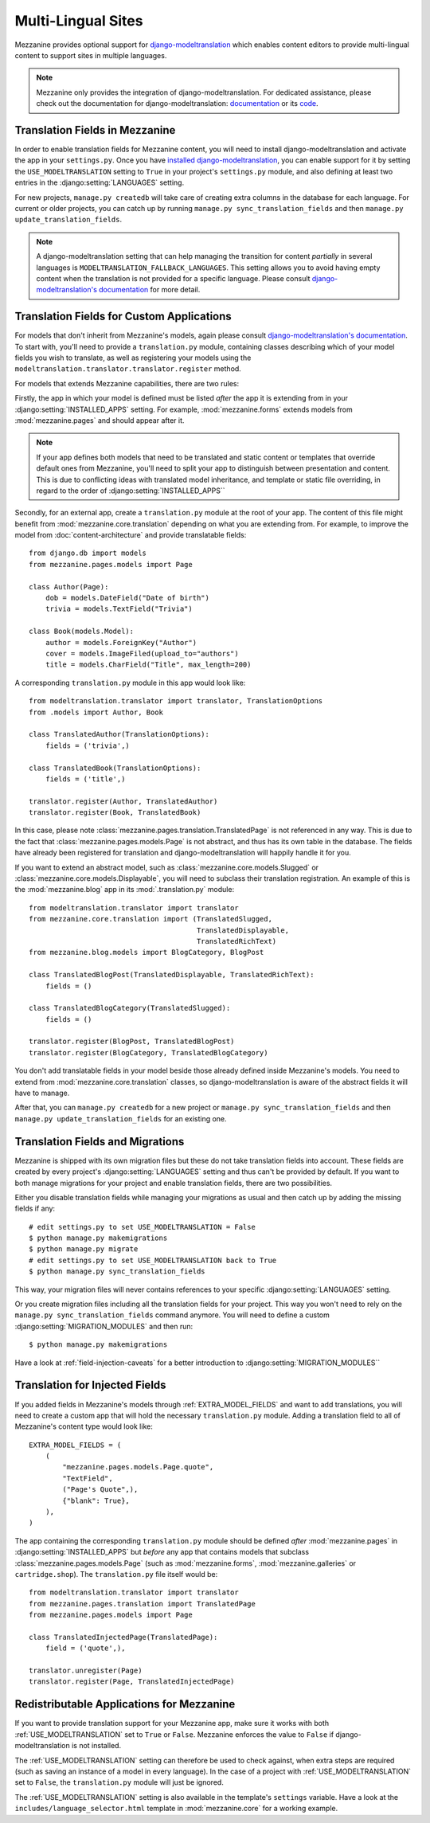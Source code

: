 ===================
Multi-Lingual Sites
===================

Mezzanine provides optional support for `django-modeltranslation
<https://readthedocs.org/projects/django-modeltranslation/>`_ which
enables content editors to provide multi-lingual content to support
sites in multiple languages.

.. note::
    Mezzanine only provides the integration of django-modeltranslation.
    For dedicated assistance, please check out the documentation for
    django-modeltranslation: `documentation
    <https://readthedocs.org/projects/django-modeltranslation/>`_ or
    its `code <https://github.com/deschler/django-modeltranslation>`_.

Translation Fields in Mezzanine
===============================

In order to enable translation fields for Mezzanine content, you will
need to install django-modeltranslation and activate the app in your
``settings.py``. Once you have `installed django-modeltranslation
<http://django-modeltranslation.readthedocs.org/en/latest/installation.html>`_,
you can enable support for it by setting the ``USE_MODELTRANSLATION``
setting to ``True`` in your project's ``settings.py`` module, and
also defining at least two entries in the :django:setting:`LANGUAGES` setting.

For new projects, ``manage.py createdb`` will take care of creating
extra columns in the database for each language. For current or
older projects, you can catch up by running
``manage.py sync_translation_fields`` and then
``manage.py update_translation_fields``.

.. note::
    A django-modeltranslation setting that can help managing the
    transition for content *partially* in several languages is
    ``MODELTRANSLATION_FALLBACK_LANGUAGES``.  This setting allows you
    to avoid having empty content when the translation is not provided
    for a specific language. Please consult `django-modeltranslation's
    documentation
    <http://django-modeltranslation.readthedocs.org/en/latest/usage.html#fallback-languages>`_
    for more detail.

Translation Fields for Custom Applications
==========================================

For models that don't inherit from Mezzanine's models, again please consult
`django-modeltranslation's documentation
<http://django-modeltranslation.readthedocs.org/en/latest/registration.html>`_.
To start with, you'll need to provide a ``translation.py`` module,
containing classes describing which of your model fields you wish to
translate, as well as registering your models using the
``modeltranslation.translator.translator.register`` method.

For models that extends Mezzanine capabilities, there are two rules:

Firstly, the app in which your model is defined must be listed *after*
the app it is extending from in your :django:setting:`INSTALLED_APPS`
setting. For example, :mod:`mezzanine.forms` extends models from
:mod:`mezzanine.pages` and should appear after it.

.. note::
    If your app defines both models that need to be translated and
    static content or templates that override default ones from
    Mezzanine, you'll need to split your app to distinguish
    between presentation and content. This is due to conflicting
    ideas with translated model inheritance, and template or static
    file overriding, in regard to the order of :django:setting:`INSTALLED_APPS``

Secondly, for an external app, create a ``translation.py`` module
at the root of your app. The content of this file might benefit
from :mod:`mezzanine.core.translation` depending on what you are
extending from. For example, to improve the model from
:doc:`content-architecture` and provide translatable fields::

    from django.db import models
    from mezzanine.pages.models import Page

    class Author(Page):
        dob = models.DateField("Date of birth")
        trivia = models.TextField("Trivia")

    class Book(models.Model):
        author = models.ForeignKey("Author")
        cover = models.ImageFiled(upload_to="authors")
        title = models.CharField("Title", max_length=200)

A corresponding ``translation.py`` module in this app would look like::

    from modeltranslation.translator import translator, TranslationOptions
    from .models import Author, Book

    class TranslatedAuthor(TranslationOptions):
        fields = ('trivia',)

    class TranslatedBook(TranslationOptions):
        fields = ('title',)

    translator.register(Author, TranslatedAuthor)
    translator.register(Book, TranslatedBook)

In this case, please note :class:`mezzanine.pages.translation.TranslatedPage`
is not referenced in any way. This is due to the fact that
:class:`mezzanine.pages.models.Page` is not abstract, and thus has its own
table in the database. The fields have already been registered for
translation and django-modeltranslation will happily handle it for you.

If you want to extend an abstract model, such as
:class:`mezzanine.core.models.Slugged` or
:class:`mezzanine.core.models.Displayable`, you will need to subclass their
translation registration. An example of this is the :mod:`mezzanine.blog` app
in its :mod:`.translation.py` module::

    from modeltranslation.translator import translator
    from mezzanine.core.translation import (TranslatedSlugged,
                                            TranslatedDisplayable,
                                            TranslatedRichText)
    from mezzanine.blog.models import BlogCategory, BlogPost

    class TranslatedBlogPost(TranslatedDisplayable, TranslatedRichText):
        fields = ()

    class TranslatedBlogCategory(TranslatedSlugged):
        fields = ()

    translator.register(BlogPost, TranslatedBlogPost)
    translator.register(BlogCategory, TranslatedBlogCategory)

You don't add translatable fields in your model beside those
already defined inside Mezzanine's models. You need to extend from
:mod:`mezzanine.core.translation` classes, so django-modeltranslation
is aware of the abstract fields it will have to manage.

After that, you can ``manage.py createdb`` for a new project or
``manage.py sync_translation_fields`` and then
``manage.py update_translation_fields`` for an existing one.

Translation Fields and Migrations
=================================

Mezzanine is shipped with its own migration files but these do not take
translation fields into account. These fields are created by every
project's :django:setting:`LANGUAGES` setting and thus can't be provided by default.
If you want to both manage migrations for your project and enable
translation fields, there are two possibilities.

Either you disable translation fields while managing your migrations
as usual and then catch up by adding the missing fields if any::

    # edit settings.py to set USE_MODELTRANSLATION = False
    $ python manage.py makemigrations
    $ python manage.py migrate
    # edit settings.py to set USE_MODELTRANSLATION back to True
    $ python manage.py sync_translation_fields

This way, your migration files will never contains references to your
specific :django:setting:`LANGUAGES` setting.

Or you create migration files including all the translation fields
for your project. This way you won't need to rely on the
``manage.py sync_translation_fields`` command anymore. You will
need to define a custom :django:setting:`MIGRATION_MODULES` and then run::

     $ python manage.py makemigrations

Have a look at :ref:`field-injection-caveats` for a better introduction
to :django:setting:`MIGRATION_MODULES``

Translation for Injected Fields
===============================

If you added fields in Mezzanine's models through
:ref:`EXTRA_MODEL_FIELDS` and want to add translations, you will need
to create a custom app that will hold the necessary ``translation.py`` module.
Adding a translation field to all of Mezzanine's content type would look like::

  EXTRA_MODEL_FIELDS = (
      (
          "mezzanine.pages.models.Page.quote",
          "TextField",
          ("Page's Quote",),
          {"blank": True},
      ),
  )

The app containing the corresponding ``translation.py`` module should
be defined *after* :mod:`mezzanine.pages` in :django:setting:`INSTALLED_APPS` but
*before* any app that contains models that subclass
:class:`mezzanine.pages.models.Page` (such as :mod:`mezzanine.forms`,
:mod:`mezzanine.galleries` or ``cartridge.shop``). The ``translation.py``
file itself would be::

    from modeltranslation.translator import translator
    from mezzanine.pages.translation import TranslatedPage
    from mezzanine.pages.models import Page

    class TranslatedInjectedPage(TranslatedPage):
        field = ('quote',),

    translator.unregister(Page)
    translator.register(Page, TranslatedInjectedPage)

Redistributable Applications for Mezzanine
==========================================

If you want to provide translation support for your Mezzanine app,
make sure it works with both :ref:`USE_MODELTRANSLATION` set to ``True``
or ``False``. Mezzanine enforces the value to ``False`` if
django-modeltranslation is not installed.

The :ref:`USE_MODELTRANSLATION` setting can therefore be used to check
against, when extra steps are required (such as saving an instance of
a model in every language). In the case of a project with
:ref:`USE_MODELTRANSLATION` set to ``False``, the ``translation.py``
module will just be ignored.

The :ref:`USE_MODELTRANSLATION` setting is also available in the
template's ``settings`` variable. Have a look at the
``includes/language_selector.html`` template in :mod:`mezzanine.core`
for a working example.
